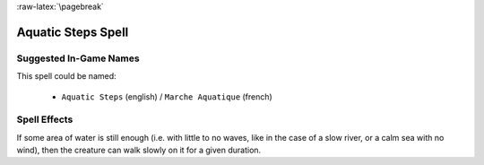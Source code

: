 
:raw-latex:`\pagebreak`


Aquatic Steps Spell
...................


Suggested In-Game Names
_______________________

This spell could be named:

 - ``Aquatic Steps`` (english) / ``Marche Aquatique`` (french)



Spell Effects 
_____________

If some area of water is still enough (i.e. with little to no waves, like in the case of a slow river, or a calm sea with no wind), then the creature can walk slowly on it for a given duration.


